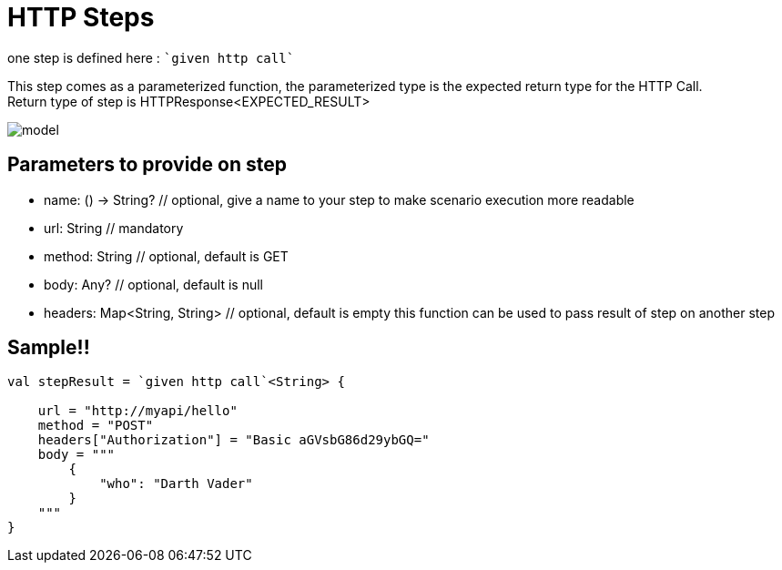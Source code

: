 :gitplant: http://www.plantuml.com/plantuml/proxy?src=https://raw.githubusercontent.com/lemfi/kest/main/

= HTTP Steps

one step is defined here : ````given http call````

This step comes as a parameterized function, the parameterized type is the expected return type for the HTTP Call. +
Return type of step is HTTPResponse<EXPECTED_RESULT>

image::{gitplant}/step-http/doc/diag/model.puml[]


== Parameters to provide on step

* name: () -> String? // optional, give a name to your step to make scenario execution more readable
* url: String // mandatory
* method: String // optional, default is GET
* body: Any? // optional, default is null
* headers: Map<String, String> // optional, default is empty this function can be used to pass result of step on another step

== Sample!!

[source,kotlin]
----
val stepResult = `given http call`<String> {

    url = "http://myapi/hello"
    method = "POST"
    headers["Authorization"] = "Basic aGVsbG86d29ybGQ="
    body = """
        {
            "who": "Darth Vader"
        }
    """
}
----